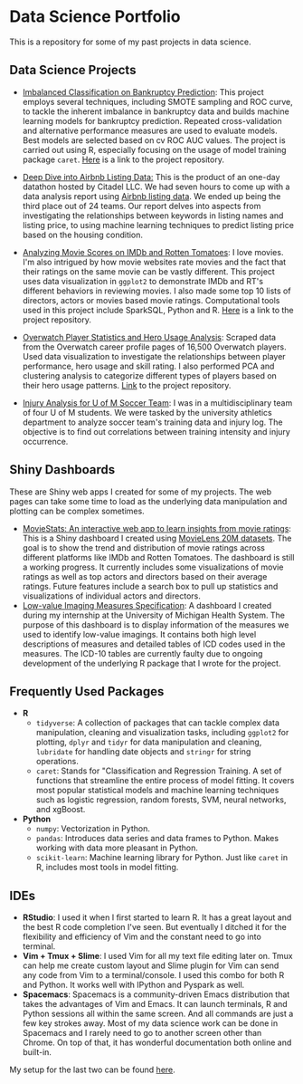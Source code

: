 * Data Science Portfolio
This is a repository for some of my past projects in data science.
** Data Science Projects
   - [[http://rpubs.com/songxh0424/336831][Imbalanced Classification on Bankruptcy Prediction]]: This project employs several techniques, including SMOTE sampling and ROC curve, to tackle the inherent imbalance in bankruptcy data and builds machine learning models for bankruptcy prediction. Repeated cross-validation and alternative performance measures are used to evaluate models. Best models are selected based on cv ROC AUC values. The project is carried out using R, especially focusing on the usage of model training package =caret=. [[https://github.com/songxh0424/bankruptcy][Here]] is a link to the project repository. 
     
   - [[https://rpubs.com/songxh0424/341895][Deep Dive into Airbnb Listing Data:]] This is the product of an one-day datathon hosted by Citadel LLC. We had seven hours to come up with a data analysis report using [[http://insideairbnb.com/get-the-data.html][Airbnb listing data]]. We ended up being the third place out of 24 teams. Our report delves into aspects from investigating the relationships between keywords in listing names and listing price, to using machine learning techniques to predict listing price based on the housing condition. 

   - [[http://rpubs.com/songxh0424/336722][Analyzing Movie Scores on IMDb and Rotten Tomatoes]]: I love movies. I'm also intrigued by how movie websites rate movies and the fact that their ratings on the same movie can be vastly different. This project uses data visualization in =ggplot2= to demonstrate IMDb and RT's different behaviors in reviewing movies. I also made some top 10 lists of directors, actors or movies based movie ratings. Computational tools used in this project include SparkSQL, Python and R. [[https://github.com/songxh0424/projectA][Here]] is a link to the project repository.
     
   - [[http://rpubs.com/songxh0424/340988][Overwatch Player Statistics and Hero Usage Analysis]]: Scraped data from the Overwatch career profile pages of 16,500 Overwatch players. Used data visualization to investigate the relationships between player performance, hero usage and skill rating. I also performed PCA and clustering analysis to categorize different types of players based on their hero usage patterns. [[https://github.com/songxh0424/Overwatch-Analysis][Link]] to the project repository.
     
   - [[https://github.com/songxh0424/UMsoccer][Injury Analysis for U of M Soccer Team]]: I was in a multidisciplinary team of four U of M students. We were tasked by the university athletics department to analyze soccer team's training data and injury log. The objective is to find out correlations between training intensity and injury occurrence. 
** Shiny Dashboards
These are Shiny web apps I created for some of my projects. The web pages can take some time to load as the underlying data manipulation and plotting can be complex sometimes.
   - [[https://songxh.shinyapps.io/movies-dashboard/][MovieStats: An interactive web app to learn insights from movie ratings]]: This is a Shiny dashboard I created using [[https://grouplens.org/datasets/movielens/20m/][MovieLens 20M datasets]]. The goal is to show the trend and distribution of movie ratings across different platforms like IMDb and Rotten Tomatoes. The dashboard is still a working progress. It currently includes some visualizations of movie ratings as well as top actors and directors based on their average ratings. Future features include a search box to pull up statistics and visualizations of individual actors and directors.
   - [[https://songxh.shinyapps.io/mprove-dashboard/][Low-value Imaging Measures Specification]]: A dashboard I created during my internship at the University of Michigan Health System. The purpose of this dashboard is to display information of the measures we used to identify low-value imagings. It contains both high level descriptions of measures and detailed tables of ICD codes used in the measures. The ICD-10 tables are currently faulty due to ongoing development of the underlying R package that I wrote for the project.
** Frequently Used Packages
   - *R*
     + =tidyverse=: A collection of packages that can tackle complex data manipulation, cleaning and visualization tasks, including =ggplot2= for plotting, =dplyr= and =tidyr= for data manipulation and cleaning, =lubridate= for handling date objects and =stringr= for string operations.  
     + =caret=: Stands for "Classification and Regression Training. A set of functions that streamline the entire process of model fitting. It covers most popular statistical models and machine learning techniques such as logistic regression, random forests, SVM, neural networks, and xgBoost. 
   - *Python*
     + =numpy=: Vectorization in Python. 
     + =pandas=: Introduces data series and data frames to Python. Makes working with data more pleasant in Python.
     + =scikit-learn=: Machine learning library for Python. Just like =caret= in R, includes most tools in model fitting. 
** IDEs
   - *RStudio*: I used it when I first started to learn R. It has a great layout and the best R code completion I've seen. But eventually I ditched it for the flexibility and efficiency of Vim and the constant need to go into terminal.
   - *Vim + Tmux + Slime*: I used Vim for all my text file editing later on. Tmux can help me create custom layout and Slime plugin for Vim can send any code from Vim to a terminal/console. I used this combo for both R and Python. It works well with IPython and Pyspark as well. 
   - *Spacemacs*: Spacemacs is a community-driven Emacs distribution that takes the advantages of Vim and Emacs. It can launch terminals, R and Python sessions all within the same screen. And all commands are just a few key strokes away. Most of my data science work can be done in Spacemacs and I rarely need to go to another screen other than Chrome. On top of that, it has wonderful documentation both online and built-in.
     
My setup for the last two can be found [[https://github.com/songxh0424/config][here]].

